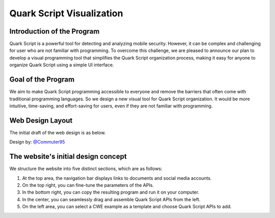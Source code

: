 ++++++++++++++++++++++++++++
Quark Script Visualization
++++++++++++++++++++++++++++

Introduction of the Program
----------------------------

Quark Script is a powerful tool for detecting and analyzing mobile security. However, it can be complex and challenging for user who are not familiar with programming. To overcome this challenge, we are pleased to announce our plan to develop a visual programming tool that simplifies the Quark Script organization process, making it easy for anyone to organize Quark Script using a simple UI interface.

Goal of the Program
--------------------

We aim to make Quark Script programming accessible to everyone and remove the barriers that often come with traditional programming languages. So we design a new visual tool for Quark Script organization. It would be more intuitive, time-saving, and effort-saving for users, even if they are not familiar with programming.

Web Design Layout
------------------

The initial draft of the web design is as below.

Design by: `@Commuter95 <https://github.com/Commuter95>`_

.. image:: https://github.com/quark-engine/quark-engine/assets/16009212/053d62e2-181a-4fb1-96d7-95fe59809dc3

The website's initial design concept
-------------------------------------

We structure the website into five distinct sections, which are as follows:

1. At the top area, the navigation bar displays links to documents and social media accounts.
2. On the top right, you can fine-tune the parameters of the APIs.
3. In the bottom right, you can copy the resulting program and run it on your computer.
4. In the center, you can seamlessly drag and assemble Quark Script APIs from the left.
5. On the left area, you can select a CWE example as a template and choose Quark Script APIs to add.

